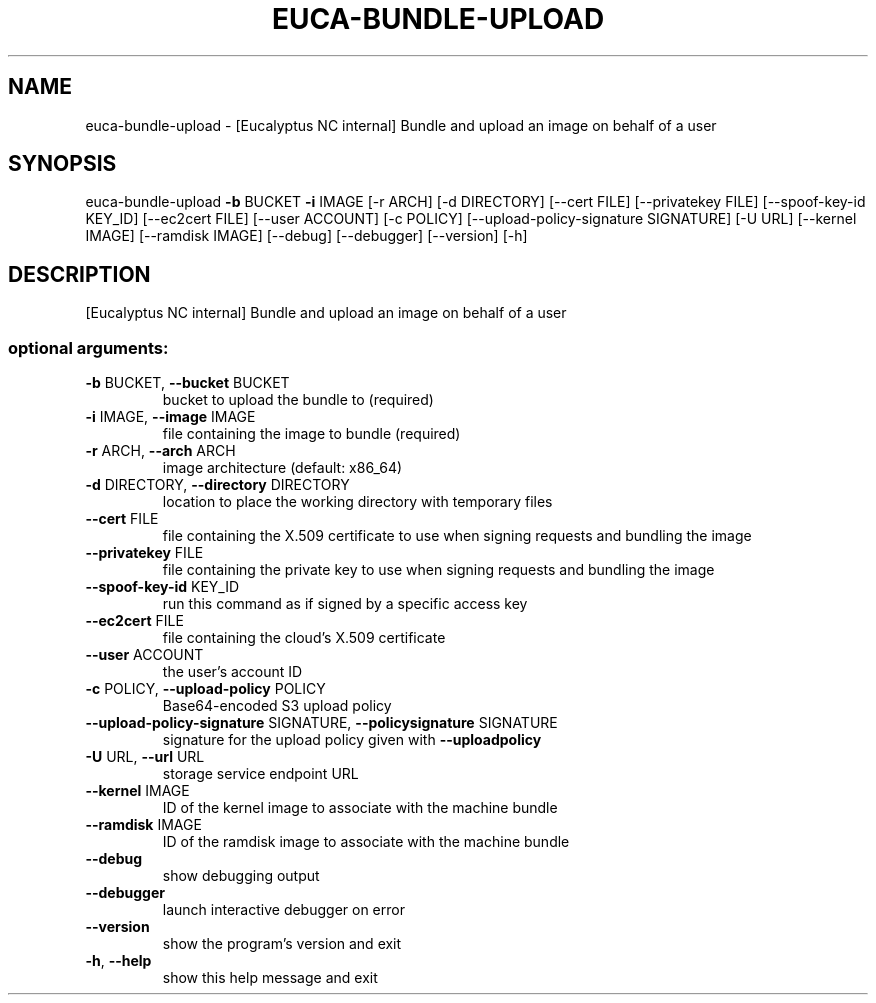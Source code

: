 .\" DO NOT MODIFY THIS FILE!  It was generated by help2man 1.44.1.
.TH EUCA-BUNDLE-UPLOAD "1" "January 2015" "euca2ools 3.0.5" "User Commands"
.SH NAME
euca-bundle-upload \- [Eucalyptus NC internal] Bundle and upload an image on behalf of a
user
.SH SYNOPSIS
euca\-bundle\-upload \fB\-b\fR BUCKET \fB\-i\fR IMAGE [\-r ARCH] [\-d DIRECTORY]
[\-\-cert FILE] [\-\-privatekey FILE]
[\-\-spoof\-key\-id KEY_ID] [\-\-ec2cert FILE]
[\-\-user ACCOUNT] [\-c POLICY]
[\-\-upload\-policy\-signature SIGNATURE] [\-U URL]
[\-\-kernel IMAGE] [\-\-ramdisk IMAGE] [\-\-debug]
[\-\-debugger] [\-\-version] [\-h]
.SH DESCRIPTION
[Eucalyptus NC internal] Bundle and upload an image on behalf of a
user
.SS "optional arguments:"
.TP
\fB\-b\fR BUCKET, \fB\-\-bucket\fR BUCKET
bucket to upload the bundle to (required)
.TP
\fB\-i\fR IMAGE, \fB\-\-image\fR IMAGE
file containing the image to bundle (required)
.TP
\fB\-r\fR ARCH, \fB\-\-arch\fR ARCH
image architecture (default: x86_64)
.TP
\fB\-d\fR DIRECTORY, \fB\-\-directory\fR DIRECTORY
location to place the working directory with temporary
files
.TP
\fB\-\-cert\fR FILE
file containing the X.509 certificate to use when
signing requests and bundling the image
.TP
\fB\-\-privatekey\fR FILE
file containing the private key to use when signing
requests and bundling the image
.TP
\fB\-\-spoof\-key\-id\fR KEY_ID
run this command as if signed by a specific access key
.TP
\fB\-\-ec2cert\fR FILE
file containing the cloud's X.509 certificate
.TP
\fB\-\-user\fR ACCOUNT
the user's account ID
.TP
\fB\-c\fR POLICY, \fB\-\-upload\-policy\fR POLICY
Base64\-encoded S3 upload policy
.TP
\fB\-\-upload\-policy\-signature\fR SIGNATURE, \fB\-\-policysignature\fR SIGNATURE
signature for the upload policy given with \fB\-\-uploadpolicy\fR
.TP
\fB\-U\fR URL, \fB\-\-url\fR URL
storage service endpoint URL
.TP
\fB\-\-kernel\fR IMAGE
ID of the kernel image to associate with the machine
bundle
.TP
\fB\-\-ramdisk\fR IMAGE
ID of the ramdisk image to associate with the machine
bundle
.TP
\fB\-\-debug\fR
show debugging output
.TP
\fB\-\-debugger\fR
launch interactive debugger on error
.TP
\fB\-\-version\fR
show the program's version and exit
.TP
\fB\-h\fR, \fB\-\-help\fR
show this help message and exit
